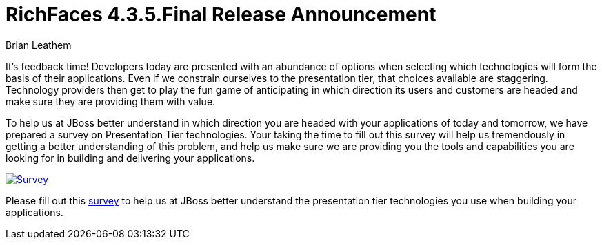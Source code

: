 = RichFaces 4.3.5.Final Release Announcement
Brian Leathem
:awestruct-layout: post
:awestruct-tags: [RichFaces, JSF, JBoss, presentation tier, survey]
:awestruct-image_url: /images/blog/common/richfaces_notext.png
:awestruct-description: ""

It's feedback time!  Developers today are presented with an abundance of options when selecting which technologies will form the basis of their applications.  Even if we constrain ourselves to the presentation tier, that choices available are staggering.  Technology providers then get to play the fun game of anticipating in which direction its users and customers are headed and make sure they are providing them with value.

To help us at JBoss better understand in which direction you are headed with your applications of today and tomorrow, we have prepared a survey on Presentation Tier technologies.  Your taking the time to fill out this survey will help us tremendously in getting a better understanding of this problem, and help us make sure we are providing you the tools and capabilities you are looking for in building and delivering your applications.

image::/images/blog/2014-02-05-presentation-tier-survey/survey.png[Survey, link = "http://bit.ly/jboss-presentation-tier-survey", window="_blank", align="center"]

[.alert.alert-info]
Please fill out this http://bit.ly/jboss-presentation-tier-survey[survey] to help us at JBoss better understand the presentation tier technologies you use when building your applications.